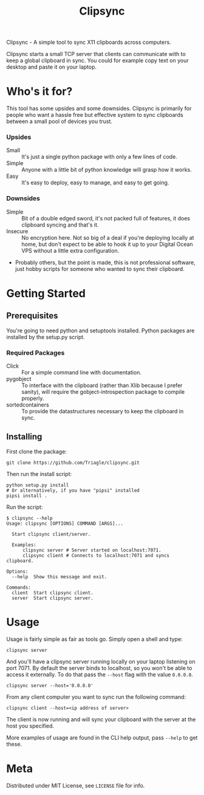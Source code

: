 #+TITLE: Clipsync

Clipsync - A simple tool to sync X11 clipboards across computers.

Clipsync starts a small TCP server that clients can communicate with
to keep a global clipboard in sync. You could for example copy text on
your desktop and paste it on your laptop.

* Who's it for?

This tool has some upsides and some downsides. Clipsync is primarily
for people who want a hassle free but effective system to sync
clipboards between a small pool of devices you trust.

*** Upsides

- Small :: It's just a single python package with only a few lines of
           code.
- Simple :: Anyone with a little bit of python knowledge will grasp
            how it works.
- Easy :: It's easy to deploy, easy to manage, and easy to get going.

*** Downsides

- Simple :: Bit of a double edged sword, it's not packed full of
            features, it does clipboard syncing and that's it.
- Insecure :: No encryption here. Not so big of a deal if you're
              deploying locally at home, but don't expect to be able
              to hook it up to your Digital Ocean VPS without a little extra
              configuration.
- Probably others, but the point is made, this is not professional
  software, just hobby scripts for someone who wanted to sync their clipboard.

* Getting Started
** Prerequisites
You're going to need python and setuptools installed. Python packages
are installed by the setup.py script.

*** Required Packages
- Click :: For a simple command line with documentation.
- pygobject :: To interface with the clipboard (rather than Xlib
               because I prefer sanity), will require the
               gobject-introspection package to compile properly.
- sortedcontainers :: To provide the datastructures necessary to keep
     the clipboard in sync.
** Installing
First clone the package:
#+BEGIN_SRC shell
  git clone https://github.com/Triagle/clipsync.git
#+END_SRC

Then run the install script:
#+BEGIN_SRC shell
  python setup.py install
  # Or alternatively, if you have "pipsi" installed
  pipsi install .
#+END_SRC

Run the script:
#+BEGIN_SRC shell
  $ clipsync --help
  Usage: clipsync [OPTIONS] COMMAND [ARGS]...

    Start clipsync client/server.

    Examples:
        clipsync server # Server started on localhost:7071.
        clipsync client # Connects to localhost:7071 and syncs clipboard.

  Options:
    --help  Show this message and exit.

  Commands:
    client  Start clipsync client.
    server  Start clipsync server.
#+END_SRC
* Usage
Usage is fairly simple as fair as tools go. Simply open a shell and
type:

#+BEGIN_SRC shell
  clipsync server
#+END_SRC

And you'll have a clipsync server running locally on your laptop
listening on port 7071. By default the server binds to localhost, so
you won't be able to access it externally. To do that pass the =--host=
flag with the value =0.0.0.0=.

#+BEGIN_SRC shell
  clipsync server --host='0.0.0.0'
#+END_SRC

From any client computer you want to sync run the following command:

#+BEGIN_SRC shell
  clipsync client --host=<ip address of server>
#+END_SRC

The client is now running and will sync your clipboard with the server
at the host you specified.

More examples of usage are found in the CLI help output, pass =--help=
to get these.

* Meta
Distributed under MIT License, see =LICENSE= file for info.

